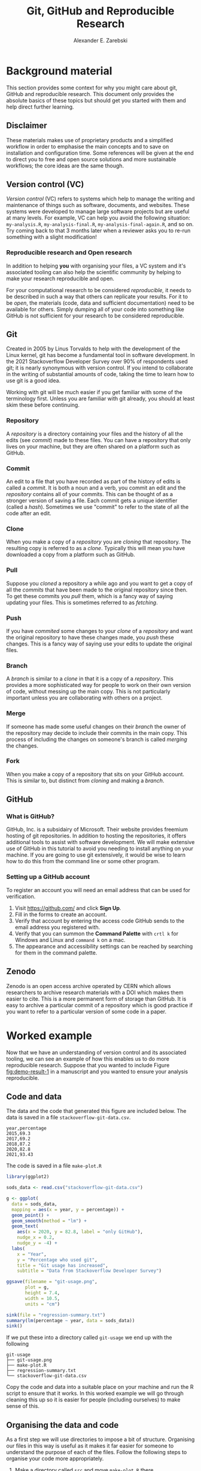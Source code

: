 #+title: Git, GitHub and Reproducible Research
#+author: Alexander E. Zarebski
#+options: num:2 toc:2

* Background material

This section provides some context for why you might care about git, GitHub and
reproducible research. This document only provides the absolute basics of these
topics but should get you started with them and help direct further learning.

** Disclaimer

These materials makes use of proprietary products and a simplified workflow in
order to emphasise the main concepts and to save on installation and
configuration time. Some references will be given at the end to direct you to
free and open source solutions and more sustainable workflows; the core ideas
are the same though.

** Version control (VC)

/Version control/ (VC) refers to systems which help to manage the writing and
maintenance of things such as software, documents, and websites. These systems
were developed to manage large software projects but are useful at many levels.
For example, VC can help you avoid the following situation: =my-analysis.R=,
=my-analysis-final.R=, =my-analysis-final-again.R=, and so on. Try coming back to
that 3 months later when a reviewer asks you to re-run something with a slight
modification!

*** Reproducible research and Open research

In addition to helping *you* with organising your files, a VC system and it's
associated tooling can also help the scientific community by helping to make
your research reproducible and open.

For your computational research to be considered /reproducible,/ it needs to be
described in such a way that others can replicate your results. For it to be
/open/, the materials (code, data and sufficient documentation) need to be
available for others. Simply dumping all of your code into something like GitHub
is not sufficient for your research to be considered reproducible.

** Git

Created in 2005 by Linus Torvalds to help with the development of the Linux
kernel, git has become a fundamental tool in software development. In the 2021
Stackoverflow Developer Survey over \(90\%\) of respondents used git; it is
nearly synonymous with version control. If you intend to collaborate in the
writing of substantial amounts of code, taking the time to learn how to use git
is a good idea.

Working with git will be much easier if you get familiar with some of the
terminology first. Unless you are familiar with git already, you should at least
skim these before continuing.

*** Repository

A /repository/ is a directory containing your files and the history of all the
edits (see [[*Commit][commit]]) made to these files. You can have a repository that only
lives on your machine, but they are often shared on a platform such as GitHub.

*** Commit

An edit to a file that you have recorded as part of the history of edits is
called a /commit/. It is both a noun and a verb, you commit an edit and the
[[*Repository][repository]] contains all of your commits. This can be thought of as a stronger
version of saving a file. Each commit gets a unique identifier (called a /hash/).
Sometimes we use "commit" to refer to the state of all the code after an edit.

*** Clone

When you make a copy of a [[*Repository][repository]] you are /cloning/ that repository. The
resulting copy is referred to as a /clone/. Typically this will mean you have
downloaded a copy from a platform such as GitHub.

*** Pull

Suppose you [[*Clone][cloned]] a repository a while ago and you want to get a copy of all
the [[*Commit][commits]] that have been made to the original repository since then. To get
these commits you /pull/ them, which is a fancy way of saying updating your files.
This is sometimes referred to as /fetching/.

*** Push

If you have [[*Commit][commited]] some changes to your [[*Clone][clone]] of a [[*Repository][repository]] and want the
original repository to have these changes made, you /push/ these changes. This is
a fancy way of saying use your edits to update the original files.

*** Branch

A /branch/ is similar to a [[*Clone][clone]] in that it is a copy of a [[*Repository][repository]]. This
provides a more sophisticated way for people to work on their own version of
code, without messing up the main copy. This is not particularly important
unless you are collaborating with others on a project.

*** Merge

If someone has made some useful changes on their [[*Branch][branch]] the owner of the
repository may decide to include their commits in the main copy. This process of
including the changes on someone's branch is called /merging/ the changes.

*** Fork

When you make a copy of a repository that sits on your GitHub account. This is
similar to, but distinct from [[*Clone][cloning]] and making a [[*Branch][branch]].

** GitHub

*** What is GitHub?

GitHub, Inc. is a subsidairy of Microsoft. Their website provides freemium
hosting of git repositories. In addition to hosting the repositories, it offers
additional tools to assist with software development. We will make extensive use
of GitHub in this tutorial to avoid you needing to install anything on your
machine. If you are going to use git extensively, it would be wise to learn how
to do this from the command line or some other program.

*** Setting up a GitHub account

To register an account you will need an email address that can be used for
verification.

1. Visit [[https://github.com/]] and click *Sign Up*.
2. Fill in the forms to create an account.
3. Verify that account by entering the access code GitHub sends to the email
   address you registered with.
4. Verify that you can summon the *Command Palette* with =crtl k= for Windows and
   Linux and =command k= on a mac.
5. The appearance and accessibility settings can be reached by searching for
   them in the command palette.

** Zenodo

Zenodo is an open access archive operated by CERN which allows researchers to
archive research materials with a DOI which makes them easier to cite. This is a
more permanent form of storage than GitHub. It is easy to archive a particular
commit of a repository which is good practice if you want to refer to a
particular version of some code in a paper.

* Worked example

Now that we have an understanding of version control and its associated tooling,
we can see an example of how this enables us to do more reproducible research.
Suppose that you wanted to include Figure [[fig:demo-result-1]] in a manuscript and
you wanted to ensure your analysis reproducible.

#+caption: The percentage of developers who use git has increased since 2015. Data from the Stackoverflow Developer Survey is shown as black points and a least squares regression is shown as a blue line, the trend is not significant at \(95\%\).
#+name: fig:demo-result-1
#+attr_org: :width 500px
#+attr_html: :width 400px
[[./git-usage-1.png]]

** Code and data

The data and the code that generated this figure are included below. The data is saved in a file =stackoverflow-git-data.csv=.

#+begin_src csv
year,percentage
2015,69.3
2017,69.2
2018,87.2
2020,82.8
2021,93.43
#+end_src

The code is saved in a file =make-plot.R=

#+begin_src R
  library(ggplot2)

  sods_data <- read.csv("stackoverflow-git-data.csv")

  g <- ggplot(
    data = sods_data,
    mapping = aes(x = year, y = percentage)) +
    geom_point() +
    geom_smooth(method = "lm") +
    geom_text(
      aes(x = 2020, y = 82.8, label = "only GitHub"),
      nudge_x = 0.2,
      nudge_y = -4) +
    labs(
      x = "Year",
      y = "Percentage who used git",
      title = "Git usage has increased",
      subtitle = "Data from Stackoverflow Developer Survey")

  ggsave(filename = "git-usage.png",
         plot = g,
         height = 7.4,
         width = 10.5,
         units = "cm")

  sink(file = "regression-summary.txt")
  summary(lm(percentage ~ year, data = sods_data))
  sink()
#+end_src

If we put these into a directory called =git-usage= we end up with the following

#+begin_example
git-usage
├── git-usage.png
├── make-plot.R
├── regression-summary.txt
└── stackoverflow-git-data.csv
#+end_example

Copy the code and data into a suitable place on your machine and run the R
script to ensure that it works. In this worked example we will go through
cleaning this up so it is easier for people (including ourselves) to make sense
of this.

** Organising the data and code

As a first step we will use directories to impose a bit of structure. Organising
our files in this way is useful as it makes it far easier for someone to
understand the purpose of each of the files. Follow the following steps to
organise your code more appropriately.

1. Make a directory called =src= and move =make-plot.R= there.
2. Make a directory called =data= and move =stackoverflow-git-data.csv= there.
3. Make a directory called =out= which we will write results to.
4. Fix the call to =read.csv= so it can find the CSV.
5. Fix the calls to =ggsave= and =sink= so it writes the output into =out=.

Once you have done this, the R script should look like the following.

#+begin_src R
  sods_data <- read.csv("data/stackoverflow-git-data.csv")

  ...

  ggsave(filename = "out/git-usage.png",
         plot = g,
         height = 7.4,
         width = 10.5,
         units = "cm")

  sink(file = "out/regression-summary.txt")
  summary(lm(percentage ~ year, data = sods_data))
  sink()
#+end_src

After you have run the code, the directory structure should look like the
following.

#+begin_example
git-usage
├── data
│   └── stackoverflow-git-data.csv
├── out
│   ├── git-usage.png
│   └── regression-summary.txt
└── src
    └── make-plot.R
#+end_example

** Uploading to GitHub

Now that our code is in a reasonable state, we can upload it to GitHub. If you
do not already have a GitHub account, please follow the instructions [[*Setting up a GitHub account][above]],
which describe how to make one. Once you have done this, follow the following
steps:

1. Visit [[https://github.com/]] and create a new repository by clicking *New*, you
   will need to pick a name for the repository (I called mine =git-usage=.) The
   default settings are fine. Click *Create repository*.
2. Click *creating a new file* to start the process of adding =src/make-plot.R=.
   1. Ensure the name of the file is =git-usage/src/make-plot.R=.
   2. Copy-and-paste the code in =make-plot.R= into the editor.
   3. Click *Commit new file*.
3. Repeat this process with =data/stackoverflow-git-data.csv= and the output files
   by clicking on *Add file* and selecting *Create new file*. Note that for
   =git-usage.png= you will need to use *Upload file* instead of *Create new file*.

** Adding a license

A license specifies what people can do with your code. If you aren't sure what
license suits your needs, you might find [[https://choosealicense.com/]] has some
helpeful information. Most of the time, I will opt for the MIT license.

There are two ways you might add a license. The manual method is to copy and
paste the license text into a file called =LICENSE= to your repository, filling in
=[year]= and =[fullname]= as appropriate. Alternatively, you can *Add file* and *Create
new file* and specify that the file will be called "LICENSE" and it will offer
you some templates to choose from. It will autofill the details of your name and
the year.

** Adding a README

When you encounter a repository online it can be difficult to understand what
its purpose is and how to use it. "README" is the name given to a file that
contains this sort of information. Typically these will be written in markdown
(similar to RMarkdown). Add a file called =README.md= to your repository with text
similar to the following.

#+begin_src markdown
  This repository contains an analysis of git usage through time.

  To run this analysis use the following command:

  ```
  Rscript src/make-plot.R
  ```

  The input data is in `data` and the results are in `out`.
#+end_src

** Recording the session information

Software gets updated, and sometimes these updates cause things to break. Where
possible, it is very good practise to include details of the versions of
software you have used. When working with R the =sessionInfo= command makes this
simple. Try adding the following to the end of the =make-plot.R= script.

#+begin_src R
  sink(file = "out/package-versions.txt")
  sessionInfo()
  sink()
#+end_src

The next time that you run this script, it will write a description of the
version of R you used and the versions of all the loaded packages to the file
=out/package-versions.txt=. Try running the script again to make sure this
additional file was generated and contains something similar to the following.

#+begin_example
R version 4.1.2 (2021-11-01)
Platform: x86_64-pc-linux-gnu (64-bit)
Running under: Ubuntu 20.04.3 LTS

Matrix products: default
BLAS:   /usr/local/lib/R/lib/libRblas.so
LAPACK: /usr/local/lib/R/lib/libRlapack.so

locale:
 [1] LC_CTYPE=en_GB.UTF-8       LC_NUMERIC=C
 [3] LC_TIME=en_GB.UTF-8        LC_COLLATE=en_GB.UTF-8
 [5] LC_MONETARY=en_GB.UTF-8    LC_MESSAGES=en_GB.UTF-8
 [7] LC_PAPER=en_GB.UTF-8       LC_NAME=C
 [9] LC_ADDRESS=C               LC_TELEPHONE=C
[11] LC_MEASUREMENT=en_GB.UTF-8 LC_IDENTIFICATION=C

attached base packages:
[1] stats     graphics  grDevices utils     datasets  methods   base

other attached packages:
[1] ggplot2_3.3.5

loaded via a namespace (and not attached):
 [1] magrittr_2.0.1   splines_4.1.2    tidyselect_1.1.1 munsell_0.5.0
 [5] colorspace_2.0-2 lattice_0.20-45  R6_2.5.1         rlang_0.4.12
 [9] fansi_0.5.0      dplyr_1.0.7      tools_4.1.2      grid_4.1.2
[13] gtable_0.3.0     nlme_3.1-153     mgcv_1.8-38      utf8_1.2.2
[17] withr_2.4.3      ellipsis_0.3.2   digest_0.6.29    tibble_3.1.6
[21] lifecycle_1.0.1  crayon_1.4.2     Matrix_1.3-4     farver_2.1.0
[25] purrr_0.3.4      vctrs_0.3.8      glue_1.6.0       labeling_0.4.2
[29] compiler_4.1.2   pillar_1.6.4     generics_0.1.1   scales_1.1.1
[33] pkgconfig_2.0.3
#+end_example

Once you are happy that this has worked, we need to commit these changes. First
by editing the script, and second, add the =package-versions.txt= file.

** Branching and merging

Suppose that after doing all of this one of your collaborators wants to adjust
the figure. We will now go through the steps involved with doing this using
branches.

*** Branching to make changes

Figure [[fig:demo-result-2]] is a modification of Figure [[fig:demo-result-1]] with the
desired changes.

#+caption: The percentage of developers who use git has increased since 2015. Data from the Stackoverflow Developer Survey is shown as black points and a least squares regression is shown as a grey line, the trend is not significant at \(95\%\).
#+name: fig:demo-result-2
#+attr_org: :width 500px
#+attr_html: :width 400px
[[./git-usage-2.png]]

To avoid making changes to the main copy of the code we will work on a [[*Branch][branch]],
and then when we are happy with the changes we will [[*Merge][merge]] them. To start with,
create a new branch by clicking on the drop-down menu labelled "main" as shown
in Figure [[fig:create-new-branch]]. I called it "edit-plot", but you can use
anything other than "main" (because that is the default branch name used by
GitHub).

#+caption: Create a new branch using the drop-down menu.
#+name: fig:create-new-branch
#+attr_org: :width 500px
#+attr_html: :width 400px
[[./create-new-branch.png]]

*** Make desired edits to the code and output

_Making sure that you are on your branch_ --- if you're not sure, click on the
*branch* button to double check --- edit the =make-plot.R= script so that it has the
following

#+begin_src R
  g <- ggplot(
    data = sods_data,
    mapping = aes(x = year, y = percentage)) +
    geom_point() +
    geom_smooth(method = "lm", colour = "darkgrey") +
    geom_text(
      aes(x = 2020, y = 82.8, label = "only GitHub"),
      size = 3,
      nudge_x = 0.2,
      nudge_y = -6) +
    labs(
      x = "Year",
      y = "Percentage who used git") +
    ylim(c(0,100)) +
    theme_bw()
#+end_src

Once you have made the changes and re-run that script the figure in
=git-usage.png= will have changed --- it should look like Figure [[fig:demo-result-2]]
now. Ordinarily, you would update the figure in the same way that you update
code, by commiting the changes. However, this is tricky to do via the GitHub
website for image files, so instead, delete the file and upload the modified
one. At this point it might be interesting to move between the =main= branch and
your new branch to see how the files change between the two.

One motivation for branches is that you can make exploratory changes without
risking messing up your code on the main branch. If you have a collaborator that
wanted to try something, they could do so on a separate branch and then, if you
like their edits, you can [[*Merge][merge]] them into =main= as we are about to do now.

*** Merge the changes

To [[*Merge][merge]] your changes via the website, go back to the main page of the
repository and you should see a new button, like the one shown in Figure
[[fig:pull-request]], inviting you to compare the changes on this branch, ie to
inspect if you consider this work worthy of inclusion.

#+caption: A button appears to invite you to compare branches.
#+name: fig:pull-request
#+attr_org: :width 500px
#+attr_html: :width 400px
[[./pull-request.png]]

Inspect the differences between the branches and if you are happy with them
create a pull request by clicking the button as shown in Figure
[[fig:create-pull-request]].

#+caption: If you are happy with the content of a branch, you can create a pull request.
#+name: fig:create-pull-request
#+attr_org: :width 500px
#+attr_html: :width 400px
[[./create-pull-request.png]]

Once you have created the pull request, the next step is to [[*Merge][merge]] that branch
into the =main= branch. To do this you just need to click the button shown in
Figure [[fig:merge-pull-request]].

#+caption: If you accept a pull request you can merge the changes with the Merge pull request button.
#+name: fig:merge-pull-request
#+attr_org: :width 500px
#+attr_html: :width 400px
[[./merge-pull-request.png]]

Once a branch has been merged it will hang around until you delete it. Since
having old branches around can lead to confusion, it is sensible to delete them
afterwards. As shown in Figure [[fig:delete-branch]] there is a button to achieve
this.

#+caption: Here is a caption.
#+name: fig:delete-branch
#+attr_org: :width 500px
#+attr_html: :width 400px
[[./delete-branch.png]]

At this point you should only have a single branch left and it should have the
modifications to the figure. Congratulations on a reproducible analysis!

* TODO Next steps and alternative solutions

+ You might want to archive this on zenodo or something similar
+ You need to know where you can learn more about git
+ You need to know what tools are used for what purposes
+ You need to know how to navigate GitHub including the issue tracker and assess liveliness

- [[https://youtu.be/bSA91XTzeuA][Inside the Hidden Git Folder - Computerphile]] gives a bit of a behind the
  scenes tour of how git works.

* TODO Homework

** Question 1

- Explain (in 100--200 words) the purpose of git, GitHub, and zenodo and the
  relationship between these things.
- Find and report an alternative to each of these tools (50--150 words).

** Question 2

- Explain (in 100--200 words) the role of version control in reproducible
  research.
- Give an example (in 100--150 words) of a situation in which version control
  does not suffice to make a piece of work reproducible.

** Question 3

- Download the following script and data and organise this material in a
  repository in a suitable way.
- Give a brief overview of the decisions you made along the way (100--200
  words).

** TODO Question 4

- Fork the repository at *XXX* and merge the pull request. Note that this will
  require resolving conflicts in a sensible way.
- Give a brief overview of the decisions you made along the way (100--150
  words).

** Question 5

- Read the editorial [[https://doi.org/10.1371/journal.pcbi.1003285][Ten Simple Rules for Reproducible Computational Research]]
  and (in 200--300 words) give a brief explanation of how git and GitHub would
  or would not be relevant to each rule.

